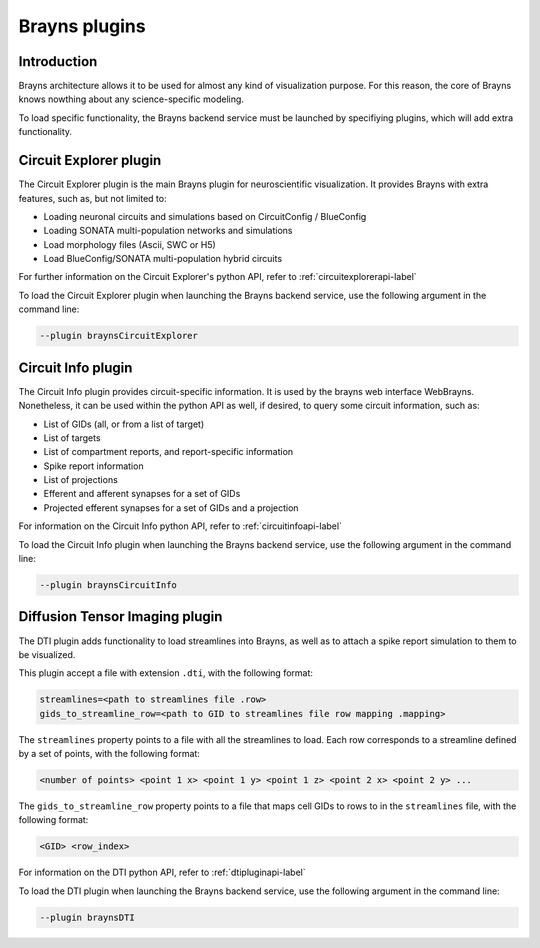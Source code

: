 .. _plugins-label:

Brayns plugins
==============

Introduction
------------

Brayns architecture allows it to be used for almost any kind of visualization
purpose. For this reason, the core of Brayns knows nowthing about any science-specific
modeling.

To load specific functionality, the Brayns backend service must be launched by specifiying
plugins, which will add extra functionality.

Circuit Explorer plugin
-----------------------

The Circuit Explorer plugin is the main Brayns plugin for neuroscientific visualization. It
provides Brayns with extra features, such as, but not limited to:

* Loading neuronal circuits and simulations based on CircuitConfig / BlueConfig
* Loading SONATA multi-population networks and simulations
* Load morphology files (Ascii, SWC or H5)
* Load BlueConfig/SONATA multi-population hybrid circuits

For further information on the Circuit Explorer's python API, refer to :ref:`circuitexplorerapi-label`

To load the Circuit Explorer plugin when launching the Brayns backend service, use the following argument
in the command line:

.. code-block:: console

    --plugin braynsCircuitExplorer


Circuit Info plugin
-------------------

The Circuit Info plugin provides circuit-specific information. It is used by the brayns web interface
WebBrayns. Nonetheless, it can be used within the python API as well, if desired, to query some circuit
information, such as:

* List of GIDs (all, or from a list of target)
* List of targets
* List of compartment reports, and report-specific information
* Spike report information
* List of projections
* Efferent and afferent synapses for a set of GIDs
* Projected efferent synapses for a set of GIDs and a projection

For information on the Circuit Info python API, refer to :ref:`circuitinfoapi-label`

To load the Circuit Info plugin when launching the Brayns backend service, use the following argument
in the command line:

.. code-block:: console

    --plugin braynsCircuitInfo


Diffusion Tensor Imaging plugin
-------------------------------

The DTI plugin adds functionality to load streamlines into Brayns, as well as to attach a spike
report simulation to them to be visualized.

This plugin accept a file with extension ``.dti``, with the following format:

.. code-block::

    streamlines=<path to streamlines file .row>
    gids_to_streamline_row=<path to GID to streamlines file row mapping .mapping>

The ``streamlines`` property points to a file with all the streamlines to load. Each row
corresponds to a streamline defined by a set of points, with the following format:

.. code-block::

    <number of points> <point 1 x> <point 1 y> <point 1 z> <point 2 x> <point 2 y> ...

The ``gids_to_streamline_row`` property points to a file that maps cell GIDs to rows to in the
``streamlines`` file, with the following format:

.. code-block::

    <GID> <row_index>

For information on the DTI python API, refer to :ref:`dtipluginapi-label`

To load the DTI plugin when launching the Brayns backend service, use the following argument
in the command line:

.. code-block:: console

    --plugin braynsDTI

